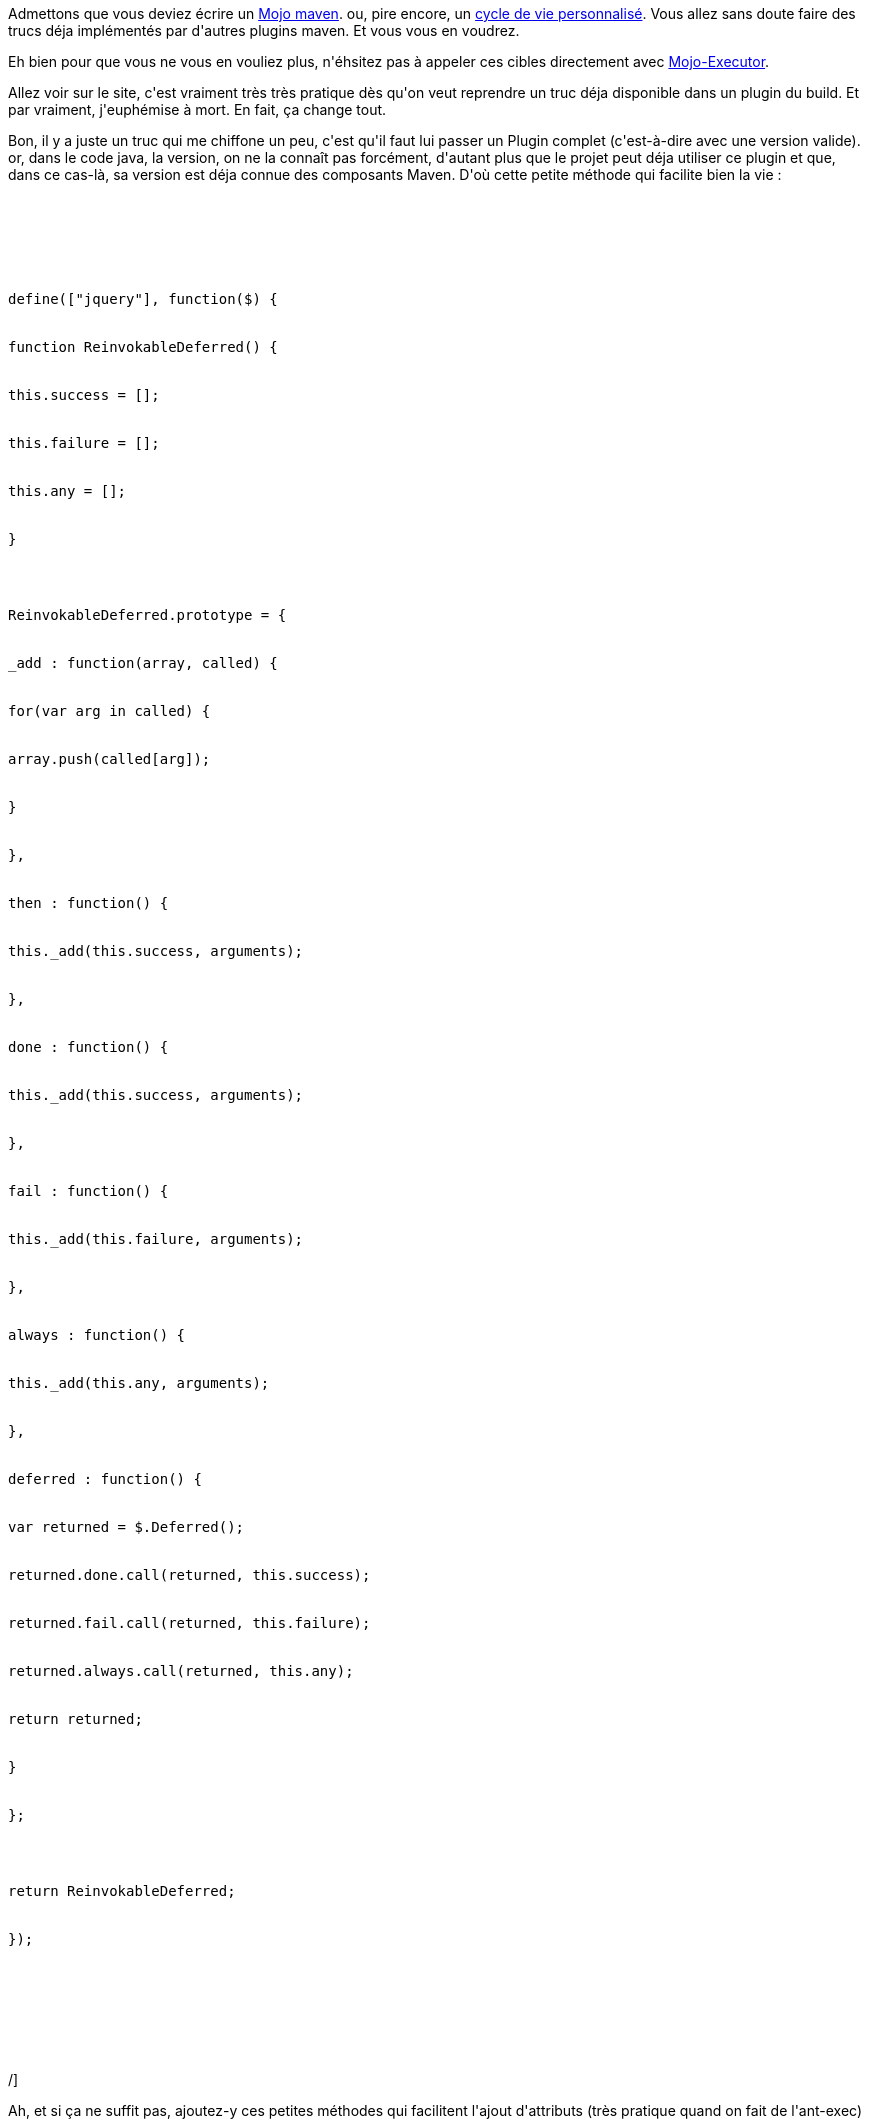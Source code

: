 :jbake-type: post
:jbake-status: published
:jbake-title: Mojo Executor
:jbake-tags: ca sert à presque rien,_mois_juin,_année_2014
:jbake-date: 2014-06-26
:jbake-depth: ../../../../
:jbake-uri: wordpress/2014/06/26/mojo-executor.adoc
:jbake-excerpt: 
:jbake-source: https://riduidel.wordpress.com/2014/06/26/mojo-executor/
:jbake-style: wordpress

++++
<p>
Admettons que vous deviez écrire un <a href="http://maven-guide-fr.erwan-alliaume.com/maven-guide-fr/site/reference/writing-plugins-simple-java-mojo.html">Mojo maven</a>. ou, pire encore, un <a href="http://maven-guide-fr.erwan-alliaume.com/maven-guide-fr/site/reference/writing-plugins-sect-custom-lifecycle.html">cycle de vie personnalisé</a>. Vous allez sans doute faire des trucs déja implémentés par d'autres plugins maven. Et vous vous en voudrez.
</p>
<p>
Eh bien pour que vous ne vous en vouliez plus, n'éhsitez pas à appeler ces cibles directement avec <a href="http://timmoore.github.io/mojo-executor/">Mojo-Executor</a>.
</p>
<p>
Allez voir sur le site, c'est vraiment très très pratique dès qu'on veut reprendre un truc déja disponible dans un plugin du build. Et par vraiment, j'euphémise à mort. En fait, ça change tout.
</p>
<p>
Bon, il y a juste un truc qui me chiffone un peu, c'est qu'il faut lui passer un Plugin complet (c'est-à-dire avec une version valide). or, dans le code java, la version, on ne la connaît pas forcément, d'autant plus que le projet peut déja utiliser ce plugin et que, dans ce cas-là, sa version est déja connue des composants Maven. D'où cette petite méthode qui facilite bien la vie :
</p>
<p>
<pre class='github'>
<br/>
<code>
<br/>
<html><head></head><body><pre style="word-wrap: break-word; white-space: pre-wrap;">define(["jquery"], function($) {
<br/>
function ReinvokableDeferred() {
<br/>
this.success = [];
<br/>
this.failure = [];
<br/>
this.any = [];
<br/>
}
</p>
<p>
ReinvokableDeferred.prototype = {
<br/>
_add : function(array, called) {
<br/>
for(var arg in called) {
<br/>
array.push(called[arg]);
<br/>
}
<br/>
},
<br/>
then : function() {
<br/>
this._add(this.success, arguments);
<br/>
},
<br/>
done : function() {
<br/>
this._add(this.success, arguments);
<br/>
},
<br/>
fail : function() {
<br/>
this._add(this.failure, arguments);
<br/>
},
<br/>
always : function() {
<br/>
this._add(this.any, arguments);
<br/>
},
<br/>
deferred : function() {
<br/>
var returned = $.Deferred();
<br/>
returned.done.call(returned, this.success);
<br/>
returned.fail.call(returned, this.failure);
<br/>
returned.always.call(returned, this.any);
<br/>
return returned;
<br/>
}
<br/>
};
</p>
<p>
return ReinvokableDeferred;
<br/>
});</pre></body></html>
<br/>
</code>
<br/>
</pre>/]
</p>
<p>
Ah, et si ça ne suffit pas, ajoutez-y ces petites méthodes qui facilitent l'ajout d'attributs (très pratique quand on fait de l'ant-exec)
</p>
<p>
<pre class='github'>
<br/>
<code>
<br/>
<html><head></head><body><pre style="word-wrap: break-word; white-space: pre-wrap;">	public static Attributes with(Attribute...attributes) {
<br/>
return new Attributes(attributes);
<br/>
}
</p>
<p>
public static Attribute attr(String key, String value) {
<br/>
return new Attribute(key, value);
<br/>
}
</p>
<p>
public static Attribute attr(String key, File value) {
<br/>
return new Attribute(key, value.getAbsolutePath());
<br/>
}
<br/>
</pre></body></html>
<br/>
</code>
<br/>
</pre>/]
</p>
<p>
Avec tout ça, votre prochain mojo sera vraiment facile à écrire.
</p>
<p>
Au passage, il semble que le même type ait écrit un <a href="http://baptiste-wicht.com/posts/2010/05/improve-performance-builds-maven-cli-plugin.html">maven-cli-plugin</a>, actuellement difficile à trouver, pour éviter la perte de temps du démarrage de maven (ce qui ne m'intéresse pas professionnellement, puisque notre build prend 20 mns à s'exécuter).
</p>
++++